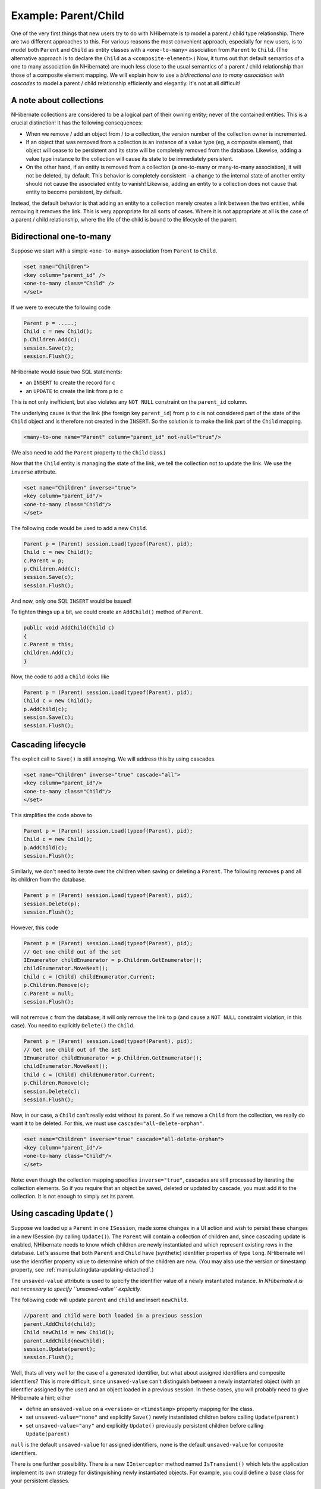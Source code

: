 

=====================
Example: Parent/Child
=====================

One of the very first things that new users try to do with NHibernate is to model a parent / child type
relationship. There are two different approaches to this. For various reasons the most convenient
approach, especially for new users, is to model both ``Parent`` and ``Child``
as entity classes with a ``<one-to-many>`` association from ``Parent``
to ``Child``. (The alternative approach is to declare the ``Child`` as a
``<composite-element>``.) Now, it turns out that default semantics of a one to many
association (in NHibernate) are much less close to the usual semantics of a parent / child relationship than
those of a composite element mapping. We will explain how to use a *bidirectional one to many
association with cascades* to model a parent / child relationship efficiently and elegantly. It's
not at all difficult!

A note about collections
########################

NHibernate collections are considered to be a logical part of their owning entity; never of the
contained entities. This is a crucial distinction! It has the following consequences:

- When we remove / add an object from / to a collection, the version number of the collection owner
  is incremented.

- If an object that was removed from a collection is an instance of a value type (eg, a composite
  element), that object will cease to be persistent and its state will be completely removed from
  the database. Likewise, adding a value type instance to the collection will cause its state to
  be immediately persistent.

- On the other hand, if an entity is removed from a collection (a one-to-many or many-to-many
  association), it will not be deleted, by default. This behavior is completely consistent - a
  change to the internal state of another entity should not cause the associated entity to vanish!
  Likewise, adding an entity to a collection does not cause that entity to become persistent, by
  default.

Instead, the default behavior is that adding an entity to a collection merely creates a link between
the two entities, while removing it removes the link. This is very appropriate for all sorts of cases.
Where it is not appropriate at all is the case of a parent / child relationship, where the life of the
child is bound to the lifecycle of the parent.

Bidirectional one-to-many
#########################

Suppose we start with a simple ``<one-to-many>`` association from
``Parent`` to ``Child``.

.. code-block:: csharp

    <set name="Children">
    <key column="parent_id" />
    <one-to-many class="Child" />
    </set>

If we were to execute the following code

.. code-block:: csharp

    Parent p = .....;
    Child c = new Child();
    p.Children.Add(c);
    session.Save(c);
    session.Flush();

NHibernate would issue two SQL statements:

- an ``INSERT`` to create the record for ``c``

- an ``UPDATE`` to create the link from ``p`` to
  ``c``

This is not only inefficient, but also violates any ``NOT NULL`` constraint on the
``parent_id`` column.

The underlying cause is that the link (the foreign key ``parent_id``) from
``p`` to ``c`` is not considered part of the state of the ``Child``
object and is therefore not created in the ``INSERT``. So the solution is to make the link part
of the ``Child`` mapping.

.. code-block:: csharp

    <many-to-one name="Parent" column="parent_id" not-null="true"/>

(We also need to add the ``Parent`` property to the ``Child`` class.)

Now that the ``Child`` entity is managing the state of the link, we tell the collection not
to update the link. We use the ``inverse`` attribute.

.. code-block:: csharp

    <set name="Children" inverse="true">
    <key column="parent_id"/>
    <one-to-many class="Child"/>
    </set>

The following code would be used to add a new ``Child``.

.. code-block:: csharp

    Parent p = (Parent) session.Load(typeof(Parent), pid);
    Child c = new Child();
    c.Parent = p;
    p.Children.Add(c);
    session.Save(c);
    session.Flush();

And now, only one SQL ``INSERT`` would be issued!

To tighten things up a bit, we could create an ``AddChild()`` method of
``Parent``.

.. code-block:: csharp

    public void AddChild(Child c)
    {
    c.Parent = this;
    children.Add(c);
    }

Now, the code to add a ``Child`` looks like

.. code-block:: csharp

    Parent p = (Parent) session.Load(typeof(Parent), pid);
    Child c = new Child();
    p.AddChild(c);
    session.Save(c);
    session.Flush();

Cascading lifecycle
###################

The explicit call to ``Save()`` is still annoying. We will address this by
using cascades.

.. code-block:: csharp

    <set name="Children" inverse="true" cascade="all">
    <key column="parent_id"/>
    <one-to-many class="Child"/>
    </set>

This simplifies the code above to

.. code-block:: csharp

    Parent p = (Parent) session.Load(typeof(Parent), pid);
    Child c = new Child();
    p.AddChild(c);
    session.Flush();

Similarly, we don't need to iterate over the children when saving or deleting a ``Parent``.
The following removes ``p`` and all its children from the database.

.. code-block:: csharp

    Parent p = (Parent) session.Load(typeof(Parent), pid);
    session.Delete(p);
    session.Flush();

However, this code

.. code-block:: csharp

    Parent p = (Parent) session.Load(typeof(Parent), pid);
    // Get one child out of the set
    IEnumerator childEnumerator = p.Children.GetEnumerator();
    childEnumerator.MoveNext();
    Child c = (Child) childEnumerator.Current;
    p.Children.Remove(c);
    c.Parent = null;
    session.Flush();

will not remove ``c`` from the database; it will only remove the link to ``p``
(and cause a ``NOT NULL`` constraint violation, in this case). You need to explicitly
``Delete()`` the ``Child``.

.. code-block:: csharp

    Parent p = (Parent) session.Load(typeof(Parent), pid);
    // Get one child out of the set
    IEnumerator childEnumerator = p.Children.GetEnumerator();
    childEnumerator.MoveNext();
    Child c = (Child) childEnumerator.Current;
    p.Children.Remove(c);
    session.Delete(c);
    session.Flush();

Now, in our case, a ``Child`` can't really exist without its parent. So if we remove
a ``Child`` from the collection, we really do want it to be deleted. For this, we must
use ``cascade="all-delete-orphan"``.

.. code-block:: csharp

    <set name="Children" inverse="true" cascade="all-delete-orphan">
    <key column="parent_id"/>
    <one-to-many class="Child"/>
    </set>

Note: even though the collection mapping specifies ``inverse="true"``, cascades are still
processed by iterating the collection elements. So if you require that an object be saved, deleted or
updated by cascade, you must add it to the collection. It is not enough to simply set its parent.

Using cascading ``Update()``
############################

Suppose we loaded up a ``Parent`` in one ``ISession``, made some changes in a UI
action and wish to persist these changes in a new ISession (by calling ``Update()``). The
``Parent`` will contain a collection of children and, since cascading update is enabled, NHibernate
needs to know which children are newly instantiated and which represent existing rows in the database. Let's assume
that both ``Parent`` and ``Child`` have (synthetic) identifier properties of type
``long``. NHibernate will use the identifier property value to determine which of the
children are new. (You may also use the version or timestamp property, see
:ref:`manipulatingdata-updating-detached`.)

The ``unsaved-value`` attribute is used to specify the identifier value of a newly instantiated
instance. *In NHibernate it is not necessary to specify ``unsaved-value`` explicitly.*

The following code will update ``parent`` and ``child`` and insert
``newChild``.

.. code-block:: csharp

    //parent and child were both loaded in a previous session
    parent.AddChild(child);
    Child newChild = new Child();
    parent.AddChild(newChild);
    session.Update(parent);
    session.Flush();

Well, thats all very well for the case of a generated identifier, but what about assigned identifiers
and composite identifiers? This is more difficult, since ``unsaved-value`` can't
distinguish between a newly instantiated object (with an identifier assigned by the user) and an object
loaded in a previous session. In these cases, you will probably need to give NHibernate a hint; either

- define an ``unsaved-value`` on a ``<version>``
  or ``<timestamp>`` property mapping for the class.

- set ``unsaved-value="none"`` and explicitly ``Save()``
  newly instantiated children before calling ``Update(parent)``

- set ``unsaved-value="any"`` and explicitly ``Update()``
  previously persistent children before calling ``Update(parent)``

``null`` is the default ``unsaved-value`` for assigned identifiers,
``none`` is the default ``unsaved-value`` for composite
identifiers.

There is one further possibility. There is a new ``IInterceptor`` method named
``IsTransient()`` which lets the application implement its own strategy for distinguishing
newly instantiated objects. For example, you could define a base class for your persistent classes.

.. code-block:: csharp

    public class Persistent
    {
    private bool _saved = false;
    public void OnSave()
    {
    _saved=true;
    }
    public void OnLoad()
    {
    _saved=true;
    }
    ......
    public bool IsSaved
    {
    get { return _saved; }
    }
    }

(The ``saved`` property is non-persistent.)
Now implement ``IsTransient()``, along with ``OnLoad()``
and ``OnSave()`` as follows.

.. code-block:: csharp

    public object IsTransient(object entity)
    {
    if (entity is Persistent)
    {
    return !( (Persistent) entity ).IsSaved;
    }
    else
    {
    return null;
    }
    }
    public bool OnLoad(object entity,
    object id,
    object[] state,
    string[] propertyNames,
    IType[] types)
    {
    if (entity is Persistent) ( (Persistent) entity ).OnLoad();
    return false;
    }
    public boolean OnSave(object entity,
    object id,
    object[] state,
    string[] propertyNames,
    IType[] types)
    {
    if (entity is Persistent) ( (Persistent) entity ).OnSave();
    return false;
    }

Conclusion
##########

There is quite a bit to digest here and it might look confusing first time around. However, in practice, it
all works out quite nicely. Most NHibernate applications use the parent / child pattern in many places.

We mentioned an alternative in the first paragraph. None of the above issues exist in the case of
``<composite-element>`` mappings, which have exactly the semantics of a parent / child
relationship. Unfortunately, there are two big limitations to composite element classes: composite elements may
not own collections, and they should not be the child of any entity other than the unique parent. (However,
they *may* have a surrogate primary key, using an ``<idbag>`` mapping.)


